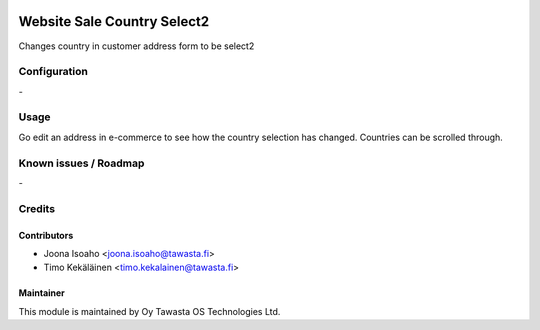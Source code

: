 .. image:: https://img.shields.io/badge/licence-AGPL--3-blue.svg
   :target: http://www.gnu.org/licenses/agpl-3.0-standalone.html
   :alt: License: AGPL-3

============================
Website Sale Country Select2
============================

Changes country in customer address form to be select2

Configuration
=============
\-

Usage
=====
Go edit an address in e-commerce to see how the country selection
has changed. Countries can be scrolled through.

Known issues / Roadmap
======================
\-

Credits
=======

Contributors
------------

* Joona Isoaho <joona.isoaho@tawasta.fi>
* Timo Kekäläinen <timo.kekalainen@tawasta.fi>

Maintainer
----------

.. image:: http://tawasta.fi/templates/tawastrap/images/logo.png
   :alt: Oy Tawasta OS Technologies Ltd.
   :target: http://tawasta.fi/

This module is maintained by Oy Tawasta OS Technologies Ltd.
